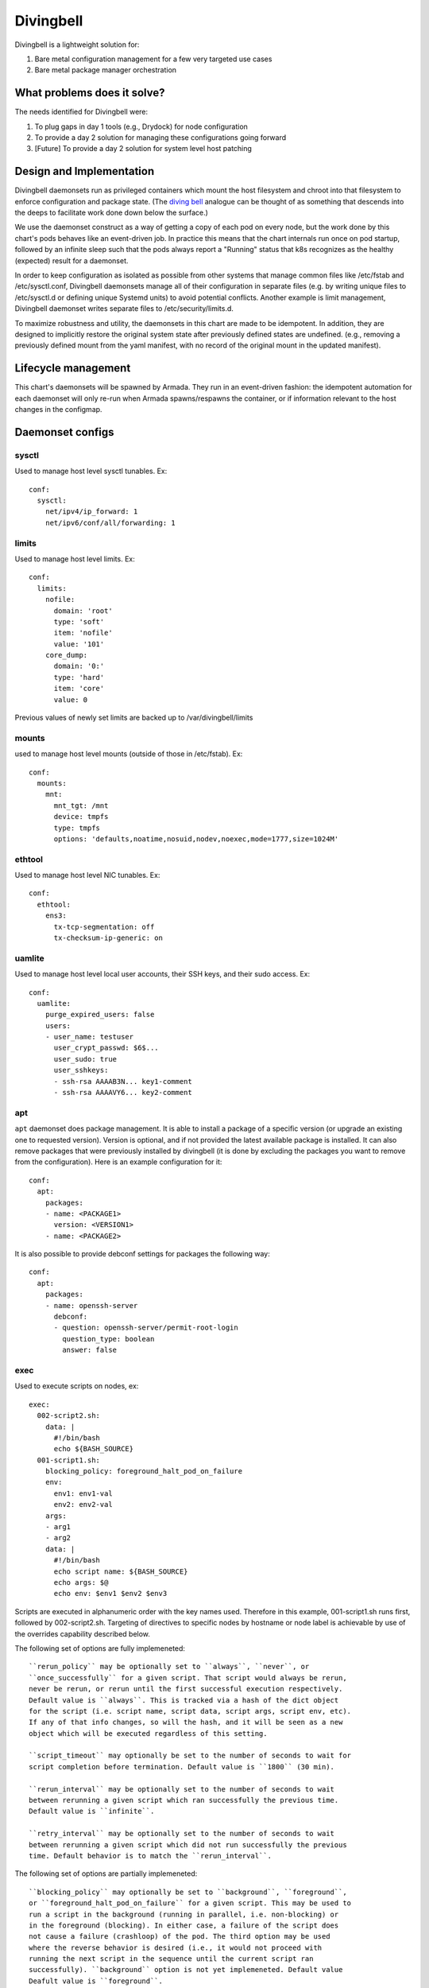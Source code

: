 ..
      Copyright 2018 AT&T Intellectual Property.
      All Rights Reserved.

      Licensed under the Apache License, Version 2.0 (the "License"); you may
      not use this file except in compliance with the License. You may obtain
      a copy of the License at

          http://www.apache.org/licenses/LICENSE-2.0

      Unless required by applicable law or agreed to in writing, software
      distributed under the License is distributed on an "AS IS" BASIS, WITHOUT
      WARRANTIES OR CONDITIONS OF ANY KIND, either express or implied. See the
      License for the specific language governing permissions and limitations
      under the License.

Divingbell
==========

Divingbell is a lightweight solution for:

1. Bare metal configuration management for a few very targeted use cases
2. Bare metal package manager orchestration

What problems does it solve?
----------------------------

The needs identified for Divingbell were:

1. To plug gaps in day 1 tools (e.g., Drydock) for node configuration
2. To provide a day 2 solution for managing these configurations going forward
3. [Future] To provide a day 2 solution for system level host patching

Design and Implementation
-------------------------

Divingbell daemonsets run as privileged containers which mount the host
filesystem and chroot into that filesystem to enforce configuration and package
state. (The `diving bell <http://bit.ly/2hSXlai>`_ analogue can be thought of as something that descends
into the deeps to facilitate work done down below the surface.)

We use the daemonset construct as a way of getting a copy of each pod on every
node, but the work done by this chart's pods behaves like an event-driven job.
In practice this means that the chart internals run once on pod startup,
followed by an infinite sleep such that the pods always report a "Running"
status that k8s recognizes as the healthy (expected) result for a daemonset.

In order to keep configuration as isolated as possible from other systems that
manage common files like /etc/fstab and /etc/sysctl.conf, Divingbell daemonsets
manage all of their configuration in separate files (e.g. by writing unique
files to /etc/sysctl.d or defining unique Systemd units) to avoid potential
conflicts. Another example is limit management, Divingbell daemonset writes
separate files to /etc/security/limits.d.

To maximize robustness and utility, the daemonsets in this chart are made to be
idempotent. In addition, they are designed to implicitly restore the original
system state after previously defined states are undefined. (e.g., removing a
previously defined mount from the yaml manifest, with no record of the original
mount in the updated manifest).

Lifecycle management
--------------------

This chart's daemonsets will be spawned by Armada. They run in an event-driven
fashion: the idempotent automation for each daemonset will only re-run when
Armada spawns/respawns the container, or if information relevant to the host
changes in the configmap.

Daemonset configs
-----------------

sysctl
^^^^^^

Used to manage host level sysctl tunables. Ex::

    conf:
      sysctl:
        net/ipv4/ip_forward: 1
        net/ipv6/conf/all/forwarding: 1

limits
^^^^^^

Used to manage host level limits. Ex::

  conf:
    limits:
      nofile:
        domain: 'root'
        type: 'soft'
        item: 'nofile'
        value: '101'
      core_dump:
        domain: '0:'
        type: 'hard'
        item: 'core'
        value: 0

Previous values of newly set limits are backed up to /var/divingbell/limits


mounts
^^^^^^

used to manage host level mounts (outside of those in /etc/fstab). Ex::

    conf:
      mounts:
        mnt:
          mnt_tgt: /mnt
          device: tmpfs
          type: tmpfs
          options: 'defaults,noatime,nosuid,nodev,noexec,mode=1777,size=1024M'

ethtool
^^^^^^^

Used to manage host level NIC tunables. Ex::

    conf:
      ethtool:
        ens3:
          tx-tcp-segmentation: off
          tx-checksum-ip-generic: on

uamlite
^^^^^^^

Used to manage host level local user accounts, their SSH keys, and their sudo
access. Ex::

    conf:
      uamlite:
        purge_expired_users: false
        users:
        - user_name: testuser
          user_crypt_passwd: $6$...
          user_sudo: true
          user_sshkeys:
          - ssh-rsa AAAAB3N... key1-comment
          - ssh-rsa AAAAVY6... key2-comment

apt
^^^

``apt`` daemonset does package management. It is able to install a package of
a specific version (or upgrade an existing one to requested version). Version
is optional, and if not provided the latest available package is installed.
It can also remove packages that were previously installed by divingbell (it is
done by excluding the packages you want to remove from the configuration).
Here is an example configuration for it::

    conf:
      apt:
        packages:
        - name: <PACKAGE1>
          version: <VERSION1>
        - name: <PACKAGE2>

It is also possible to provide debconf settings for packages the following
way::

    conf:
      apt:
        packages:
        - name: openssh-server
          debconf:
          - question: openssh-server/permit-root-login
            question_type: boolean
            answer: false

exec
^^^^

Used to execute scripts on nodes, ex::

    exec:
      002-script2.sh:
        data: |
          #!/bin/bash
          echo ${BASH_SOURCE}
      001-script1.sh:
        blocking_policy: foreground_halt_pod_on_failure
        env:
          env1: env1-val
          env2: env2-val
        args:
        - arg1
        - arg2
        data: |
          #!/bin/bash
          echo script name: ${BASH_SOURCE}
          echo args: $@
          echo env: $env1 $env2 $env3

Scripts are executed in alphanumeric order with the key names used. Therefore
in this example, 001-script1.sh runs first, followed by 002-script2.sh.
Targeting of directives to specific nodes by hostname or node label is
achievable by use of the overrides capability described below.

The following set of options are fully implemeneted::

    ``rerun_policy`` may be optionally set to ``always``, ``never``, or
    ``once_successfully`` for a given script. That script would always be rerun,
    never be rerun, or rerun until the first successful execution respectively.
    Default value is ``always``. This is tracked via a hash of the dict object
    for the script (i.e. script name, script data, script args, script env, etc).
    If any of that info changes, so will the hash, and it will be seen as a new
    object which will be executed regardless of this setting.

    ``script_timeout`` may optionally be set to the number of seconds to wait for
    script completion before termination. Default value is ``1800`` (30 min).

    ``rerun_interval`` may be optionally set to the number of seconds to wait
    between rerunning a given script which ran successfully the previous time.
    Default value is ``infinite``.

    ``retry_interval`` may be optionally set to the number of seconds to wait
    between rerunning a given script which did not run successfully the previous
    time. Default behavior is to match the ``rerun_interval``.

The following set of options are partially implemeneted::

    ``blocking_policy`` may optionally be set to ``background``, ``foreground``,
    or ``foreground_halt_pod_on_failure`` for a given script. This may be used to
    run a script in the background (running in parallel, i.e. non-blocking) or
    in the foreground (blocking). In either case, a failure of the script does
    not cause a failure (crashloop) of the pod. The third option may be used
    where the reverse behavior is desired (i.e., it would not proceed with
    running the next script in the sequence until the current script ran
    successfully). ``background`` option is not yet implemeneted. Default value
    Deafult value is ``foreground``.

The following set of options are not yet implemeneted::

    ``rerun_interval_persist`` may be optionally set to ``false`` for a given
    script. This makes the script execute on pod/node startup regardless of the
    interval since the last successful execution. Default value is ``true``.

    ``rerun_max_count`` may be optionally set to the maximum number of times a
    succeeding script should be retried. Successful exec count does not persist
    through pod/node restart. Default value is ``infinite``.

    ``retry_interval_persist`` may be optionally set to ``false`` for a given
    script. This makes the script execute on pod/node startup, regardless of the
    time since the last execution. Default value is ``true``.

    ``retry_max_count`` may be optionally set to the maximum number of times a
    failing script should be retried. Failed exec count does not persist
    through pod/node restart. Default value is ``infinite``.

Operations
----------

Setting user passwords
^^^^^^^^^^^^^^^^^^^^^^

Including ``user_crypt_passwd`` to set a user password is optional.

If setting a password for the user, the chart expects the password to be
encrypted with SHA-512 and formatted in the way that ``crypt`` library expects.
Run the following command to generate the needed encrypted password from the
plaintext password::

    python3 -c "from getpass import getpass; from crypt import *; p=getpass(); print('\n'+crypt(p, METHOD_SHA512)) if p==getpass('Please repeat: ') else print('\nPassword mismatch.')"

Use the output of the above command as the ``user_crypt_passwd`` for the user.
(Credit to `unix.stackexchange.com <https://unix.stackexchange.com/questions/81240/manually-generate-password-for-etc-shadow>`_.)
If the password is not formatted how crypt expects, the chart will throw an
error and fail to render.

At least one user must be defined with a password and sudo in order for the
built-in ``ubuntu`` account to be disabled. This is because in a situation where
network access is unavailable, console username/password access will be the only
login option.

Setting user sudo
^^^^^^^^^^^^^^^^^

Including ``user_sudo`` to set user sudo access is optional. The default value
is ``false``.

At least one user must be defined with sudo access in order for the built-in
``ubuntu`` account to be disabled.

SSH keys
^^^^^^^^

Including ``user_sshkeys`` for defining one or more user SSH keys is optional.

The chart will throw an error and fail to render if the SSH key is not one of
the following formats:

- dsa (ssh-dss ...)
- ecdsa (ecdsa-...)
- ed25519 (ssh-ed25519 ...)
- rsa (ssh-rsa ...)

Setting ``user_sshkeys`` to ``[ Unmanaged ]`` will instruct divingbell not to
manage the user's authorized_keys file.

At least one user must be defined with an SSH key and sudo in order for the
built-in ``ubuntu`` account to be disabled.

Purging expired users
^^^^^^^^^^^^^^^^^^^^^

Including the ``purge_expired_users`` key-value pair is optional. The default
value is ``false``.

This option must be set to ``true`` if it is desired to purge expired accounts
and remove their home directories. Otherwise, removed accounts are expired (so
users cannot login) but their home directories remain intact, in order to
maintain UID consistency (in the event the same accounts gets re-added later,
they regain access to their home directory files without UID mismatching).

Node specific configurations
----------------------------

Although we expect these daemonsets to run indiscriminately on all nodes in the
infrastructure, we also expect that different nodes will need to be given a
different set of data depending on the node role/function. This chart supports
establishing value overrides for nodes with specific label value pairs and for
targeting nodes with specific hostnames. The overridden configuration is merged
with the normal config data, with the override data taking precedence.

The chart will then generate one daemonset for each host and label override, in
addition to a default daemonset for which no overrides are applied.
Each daemonset generated will also exclude from its scheduling criteria all
other hosts and labels defined in other overrides for the same daemonset, to
ensure that there is no overlap of daemonsets (i.e., one and only one daemonset
of a given type for each node).

Overrides example with sysctl daemonset::

    conf:
      sysctl:
        net.ipv4.ip_forward: 1
        net.ipv6.conf.all.forwarding: 1
        fs.file-max: 9999
      overrides:
        divingbell_sysctl:
          labels:
          - label:
              key: compute_type
              values:
              - "dpdk"
              - "sriov"
            conf:
              sysctl:
                net.ipv4.ip_forward: 0
          - label:
              key: another_label
              values:
              - "another_value"
            conf:
              sysctl:
                net.ipv6.conf.all.forwarding: 0
          hosts:
          - name: superhost
            conf:
              sysctl:
                net.ipv4.ip_forward: 0
                fs.file-max: 12345
          - name: superhost2
            conf:
              sysctl:
                fs.file-max: 23456

Caveats:

1. For a given node, at most one override operation applies. If a node
   meets override criteria for both a label and a host, then the host
   overrides take precedence and are used for that node. The label
   overrides are not used in this case. This is especially important
   to note if you are defining new host overrides for a node that is
   already consuming matching label overrides, as defining a host
   override would make those label overrides no longer apply.
2. In the event of label conflicts, the last applicable label override
   defined takes precedence. In this example, overrides defined for
   "another_label" would take precedence and be applied to nodes that
   contained both of the defined labels.

Dev Environment with Vagrant
----------------------------
The point of Dev env to prepare working environment for development.

Vagrantfile allows to run on working copy with modifications
e.g. to 020-test script. The approach is to setup Gate test
but do not delete the pods and other stuff. You have:

1. test run of previous tests and their results
2. your changes from working tree are applied smoothly
3. your not committed test runs in prepared env

Recorded Demo
-------------

A recorded demo of using Divingbell can be found `here <https://asciinema.org/a/beJQZpRPdOctowW0Lxkxrhz17>`_.
